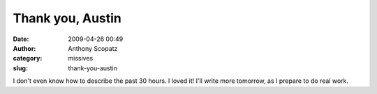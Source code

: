 Thank you, Austin
#################
:date: 2009-04-26 00:49
:author: Anthony Scopatz
:category: missives
:slug: thank-you-austin

I don't even know how to describe the past 30 hours. I loved it! I'll
write more tomorrow, as I prepare to do real work.
